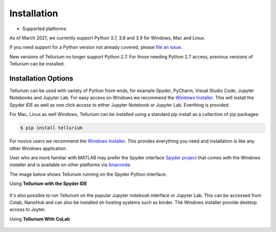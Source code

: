 .. _front-ends::

============
Installation
============

.. |billy3| image:: ./images/windows.png
   :scale: 50%
   :target: https://github.com/sys-bio/tellurium#windows

.. |jobsey3| image:: ./images/macos.png
   :scale: 50%
   :target: https://github.com/sys-bio/tellurium#mac-osx

.. |benguin3| image:: ./images/linux.png
   :scale: 50%
   :target: https://github.com/sys-bio/tellurium#redhat

* Supported platforms: |billy3| |jobsey3| |benguin3|

As of March 2021, we currently support Python 3.7, 3.8 and 3.9 for Windows, Mac and Linux.

If you need support for a Python version not already covered, please `file an issue <https://github.com/sys-bio/tellurium/issues>`_.

New versions of Tellurium no longer support Python 2.7. For those needing Python 2.7 access, previous versions of Tellurium can be installed. 

---------------------
Installation Options
---------------------

Tellurium can be used with variety of Python front-ends, for example Spyder, PyCharm, Visual Studio Code, Jupyter Notebooks and Jupyter Lab. For easy access on Windows we recommend the `Windows Installer <https://github.com/sys-bio/tellurium#front-end-1-tellurium-notebook>`_. This will install the Spyder IDE as well as one click access to either Jupyter Notebook or Jupyter Lab. Everthing is provided. 

For Mac, Linux as well Windows, Tellurium can be installed using a standard pip install as a collection of pip packages: 

.. code-block:: bash

    $ pip install tellurium

For novice users we recommend the `Windows Installer <https://github.com/sys-bio/tellurium#front-end-1-tellurium-notebook>`_. This provdes everything you need and installation is like any other Windows application. 

User who are more familiar with MATLAB may prefer the Spyder interface `Spyder project <https://www.spyder-ide.org/>`_ that comes with the Windows installer and is available on other platforms via `Anaconda <https://www.anaconda.com/>`_. 

The image below shows Tellurium running on the Spyder Python interface.

Using **Tellurium with the Spyder IDE**

.. figure:: ./images/spyderFrontEndExample.png
    :align: center
    :alt: Tellurium spyder screenshot
    :figclass: align-center
    :target: https://github.com/sys-bio/tellurium#spyderFrontEndExample

It's also possible to run Tellurium on the popular Jupyter notebook interface or Jupyter Lab. This can be accessed from Colab, NanoHub and can also be installed on hosting systems such as binder. The Windows installer provide desktop access to Juyter. 

Using **Tellurium With CoLab**

.. figure:: ./images/jupyter1_example.png
    :align: center
    :alt: Tellurium running under Google's CoLab
    :figclass: align-center
    :target: https://github.com/sys-bio/tellurium#jupyter1_example




